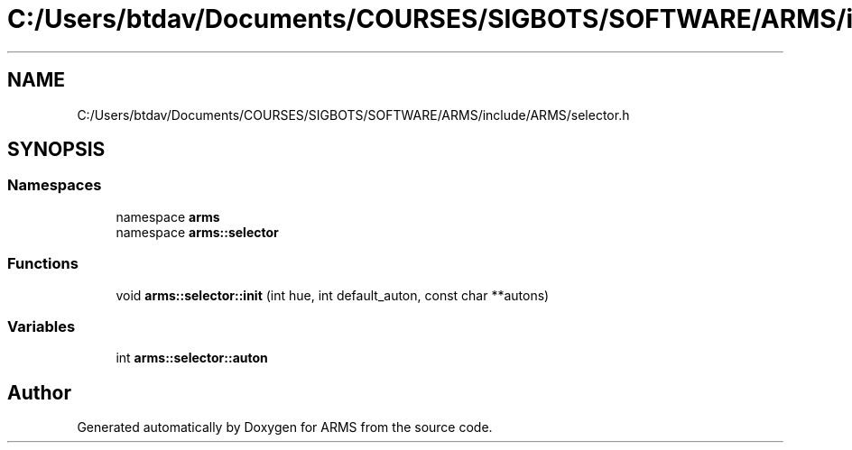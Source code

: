 .TH "C:/Users/btdav/Documents/COURSES/SIGBOTS/SOFTWARE/ARMS/include/ARMS/selector.h" 3 "Mon Jul 18 2022" "ARMS" \" -*- nroff -*-
.ad l
.nh
.SH NAME
C:/Users/btdav/Documents/COURSES/SIGBOTS/SOFTWARE/ARMS/include/ARMS/selector.h
.SH SYNOPSIS
.br
.PP
.SS "Namespaces"

.in +1c
.ti -1c
.RI "namespace \fBarms\fP"
.br
.ti -1c
.RI "namespace \fBarms::selector\fP"
.br
.in -1c
.SS "Functions"

.in +1c
.ti -1c
.RI "void \fBarms::selector::init\fP (int hue, int default_auton, const char **autons)"
.br
.in -1c
.SS "Variables"

.in +1c
.ti -1c
.RI "int \fBarms::selector::auton\fP"
.br
.in -1c
.SH "Author"
.PP 
Generated automatically by Doxygen for ARMS from the source code\&.
